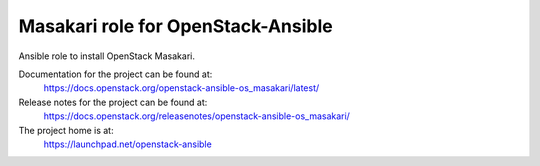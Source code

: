 ====================================
Masakari role for OpenStack-Ansible
====================================

Ansible role to install OpenStack Masakari.

Documentation for the project can be found at:
  https://docs.openstack.org/openstack-ansible-os_masakari/latest/

Release notes for the project can be found at:
  https://docs.openstack.org/releasenotes/openstack-ansible-os_masakari/

The project home is at:
  https://launchpad.net/openstack-ansible
